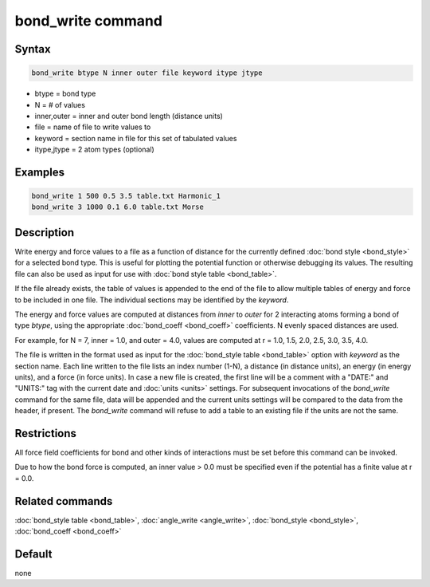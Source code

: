 .. index:: bond_write

bond_write command
==================

Syntax
""""""

.. code-block:: LAMMPS

   bond_write btype N inner outer file keyword itype jtype

* btype = bond type
* N = # of values
* inner,outer = inner and outer bond length (distance units)
* file = name of file to write values to
* keyword = section name in file for this set of tabulated values
* itype,jtype = 2 atom types (optional)

Examples
""""""""

.. code-block:: LAMMPS

   bond_write 1 500 0.5 3.5 table.txt Harmonic_1
   bond_write 3 1000 0.1 6.0 table.txt Morse

Description
"""""""""""

Write energy and force values to a file as a function of distance for
the currently defined :doc:`bond style <bond_style>` for a selected bond
type.  This is useful for plotting the potential function or otherwise
debugging its values.  The resulting file can also be used as input for
use with :doc:`bond style table <bond_table>`.

If the file already exists, the table of values is appended to the end
of the file to allow multiple tables of energy and force to be included
in one file.  The individual sections may be identified by the *keyword*.

The energy and force values are computed at distances from *inner* to
*outer* for 2 interacting atoms forming a bond of type *btype*, using
the appropriate :doc:`bond_coeff <bond_coeff>` coefficients. N evenly
spaced distances are used.

For example, for N = 7, inner = 1.0, and outer = 4.0,
values are computed at r = 1.0, 1.5, 2.0, 2.5, 3.0, 3.5, 4.0.

The file is written in the format used as input for the :doc:`bond_style
table <bond_table>` option with *keyword* as the section name.  Each
line written to the file lists an index number (1-N), a distance (in
distance units), an energy (in energy units), and a force (in force
units).  In case a new file is created, the first line will be a comment
with a "DATE:" and "UNITS:" tag with the current date and :doc:`units
<units>` settings.  For subsequent invocations of the *bond_write*
command for the same file, data will be appended and the current units
settings will be compared to the data from the header, if present.  The
*bond_write* command will refuse to add a table to an existing file if
the units are not the same.

Restrictions
""""""""""""

All force field coefficients for bond and other kinds of interactions
must be set before this command can be invoked.

Due to how the bond force is computed, an inner value > 0.0 must
be specified even if the potential has a finite value at r = 0.0.

Related commands
""""""""""""""""

:doc:`bond_style table <bond_table>`, :doc:`angle_write <angle_write>`,
:doc:`bond_style <bond_style>`, :doc:`bond_coeff <bond_coeff>`

Default
"""""""

none
